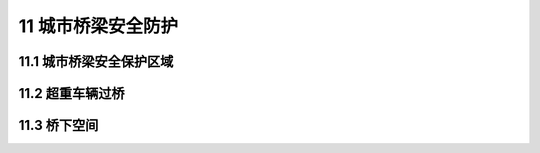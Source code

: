 11 城市桥梁安全防护
==============================================

.. raw:: html

  <h2 id="test111">第 11 篇 航标工程质量检验</h2>

11.1 城市桥梁安全保护区域
---------------------------

.. raw:: html

 <p style="text-align:justify"><a href="#idt11.1.1"> 11.1.1</a> <span id="idt11.1.1">、<a href="#idt11.1.2"> 11.1.2</a> <span id="idt11.1.2">城市桥梁安全保护区域是指桥梁垂直投影面、隧道周边一定距离范围内的水域或陆城。由于城市桥梁结构类型复杂、可能损害城市桥梁的限制性作业行为多样、桥梁周边的水文地质条件不同,因此各地桥梁养护管理部门应按不同结构形式、不同类型城市桥梁的专业论证数据划定城市桥梁安全保护区域范围,同时向社会公示。下面是我国南方地区部分城市桥梁安全保护区域划分方法,可供参考。</span></p>

 <ol>
 <li>基坑工程的城市桥梁安全保护区域：</li>
 </ol>
 <dl>
 <li>&emsp;&emsp;1）基坑开挖会对桥梁周边土体造成一定的扰动，从而引起桥梁沉降、倾斜、转动等，改变桥梁结构受力，甚至其内力变化将超出桥梁承载能力，造成桥梁破坏。对此，应采取相应技术措施提高基坑安全度，并采取必要的监测和保护措施，确保桥梁结构安全，使用功能完备。</li>
 <li>&emsp;&emsp;2）基坑工程安全等级应根据环境条件、工程地质条件、水文地质条件等进行划分，并参考相关规范。本标准为便于桥梁养护管理人员操作，将基坑工程根据开挖深度划分为三级，见<a href="#B22">表22。</a></li>
 </dl>

       <style>
     #biaoge {
         border: 2px solid black;
         border-collapse: collapse;
         margin-bottom:1px;
        
      }
      th, td {
         padding-top: 5px;
         padding-bottom:5px;
         padding-left:5px;
         padding-right:5px;
         border: 1px solid black;
         
      }
      #eqzs {
         border: 0px;
      }
      #dhbg {
        vertical-align: middle;
      }
     </style>
     
 <table id="biaoge" style="font-family:times new roman">

   <caption style="caption-side:top;text-align: center;color:black" ><b style="text-align:center"> <div id="B22">表22 基坑安全等级划分</b></caption>	
              
   <tr>
   <td  align="center" id="dhbg" width="450px">基坑安全等级</td>
   <td  align="center" id="dhbg" width="450px">开挖深度H（m）</td>
   </tr>
   <tr>
   <td align="center" id="dhbg" >一级基坑工程</td>
   <td align="center" id="dhbg" >H＞12</td>
   </tr>   
   <tr>
   <td align="center" id="dhbg">二级基坑工程</td>
   <td align="center" id="dhbg">z≤H≤12</td>
	</tr>
   <tr>
   <td align="center" id="dhbg">三级基坑工程</td>
   <td align="center" id="dhbg">H＜7</td>
	</tr>   
	</table>
 <p><font size="2">  </font></p> 

 <dl>
 <li>&emsp;&emsp;3）基坑工程的城市桥梁安全保护区域按<a href="#B23">表23</a>划分。</li>
 </dl>
 <table id="biaoge" style="font-family:times new roman">

   <caption style="caption-side:top;text-align: center;color:black" ><b style="text-align:center"> <div id="B23">表23 按基坑工程划分的城市桥梁安全保护区域</b></caption>	
              
   <tr>
   <td  align="center" id="dhbg" width="225px" rowspan="2">桥梁类型</td>
   <td  align="center" id="dhbg" colspan="3">桥梁安全保护区域(m)</td>
   <!-- <td></td> --> 
   <!-- <td></td> --> 
   </tr>
   <tr>
   <!-- <td></td> --> 
   <td align="center" id="dhbg" width="225px">一级基坑</td>
   <td align="center" id="dhbg" width="225px">二级级基</td>
   <td align="center" id="dhbg" width="225px">三级基坑</td>
   </tr>   
   <tr>
   <td align="center" id="dhbg"> 特大桥</td>
   <td align="center" id="dhbg">75</td>
   <td align="center" id="dhbg">65</td>
   <td align="center" id="dhbg">55</td>
	</tr>
   <tr>
   <td align="center" id="dhbg"> 大桥</td>
   <td align="center" id="dhbg">65</td>
   <td align="center" id="dhbg">55</td>
   <td align="center" id="dhbg">50</td>
	</tr>
  <tr>
   <td align="center" id="dhbg">中桥</td>
   <td align="center" id="dhbg">55</td>
   <td align="center" id="dhbg">50</td>
   <td align="center" id="dhbg">45</td>
	</tr>
  <tr>
   <td align="center" id="dhbg">小桥、涵洞</td>
   <td align="center" id="dhbg">50</td>
   <td align="center" id="dhbg">45</td>
   <td align="center" id="dhbg">40</td>
	</tr>
	</table>
 <p><font size="2">注:桥梁类型划分参考《城市桥梁设计规范》CJJ 11-2011。</font></p> 
 <dl>
 <li>&emsp;&emsp;4）对于列为近代优秀保护建筑或文物的桥梁，需提高保护等级，按大桥划定保护区域，并应进行专项设计，经评审通过后方可实施。</li>
 </dl>
 <ol start="2">
 <li>桩基工程的城市桥梁安全保护区域</li>
 </ol>
 <dl>
 <li>&emsp;&emsp;1）挤土桩，主要是各类打人或压人的预制桩、封底的钢管桩和混凝土管桩、沉管灌注桩等；</li>
 <li>&emsp;&emsp;2）部分挤土桩，主要是各类打人或压入的I型或H型钢桩、钢板桩、开口式的钢管桩、螺旋桩等；</li>
 <li>&emsp;&emsp;3）非挤土桩，主要是各类挖孔或钻孔桩、预钻孔埋人桩等。<br/>&emsp;&emsp;由于部分挤土桩的挤土程度难以定量确定，偏于安全考虑，把部分挤土桩归人挤土桩的类别中，按挤土桩和非挤土桩两大类进行管理。</li>
 <li>&emsp;&emsp;4）桩基工程的城市桥梁安全保护区城按<a href="#B24">表24</a>规定划分。</li>   
 </dl>
 <table id="biaoge" style="font-family:times new roman">

   <caption style="caption-side:top;text-align: center;color:black" ><b style="text-align:center"> <div id="B24">表24 按桩基工程划分的桥梁安全保护区域</b></caption>	
              
   <tr>
   <td  align="center" id="dhbg" width="300px" rowspan="2">桥梁类型</td>
   <td  align="center" id="dhbg" colspan="2">桥梁安全保护区域(m)</td>
   <!-- <td></td> --> 
   </tr>
   <tr>
   <!-- <td></td> --> 
   <td align="center" id="dhbg" width="300px">挤土桩</td>
   <td align="center" id="dhbg" width="300px">非挤土桩</td>
   </tr>   
   <tr>
   <td align="center" id="dhbg"> 特大桥</td>
   <td align="center" id="dhbg">80</td>
   <td align="center" id="dhbg">40</td>
	</tr>
   <tr>
   <td align="center" id="dhbg"> 大桥</td>
   <td align="center" id="dhbg">60</td>
   <td align="center" id="dhbg">30</td>
	</tr>
  <tr>
   <td align="center" id="dhbg">中桥</td>
   <td align="center" id="dhbg">50</td>
   <td align="center" id="dhbg">25</td>
	</tr>
  <tr>
   <td align="center" id="dhbg">小桥、涵洞</td>
   <td align="center" id="dhbg">40</td>
   <td align="center" id="dhbg">20</td>
	</tr>
	</table>
 <p><font size="2">注:桥梁类型划分参考《城市桥梁设计规范》CJJ 11-2011。</font></p> 


 <ol start="3">
 <li>修建地下结构物、盾构顶进、埋设管线、降水工程等作业的城市桥梁安全保护区域，可划为桥梁垂直投影面周边各60 m范围。</li>
 <li>疏浚作业的城市桥梁安全保护区域可划为桥梁跨越的河道上下游(桥梁垂直投影面两侧)各30 m范围。</li>
 <li>爆破作业的城市桥梁安全保护区域可划为桥梁垂直投影面周边 200 m范围。</li>
 <li>堆载(或卸载)作业的城市桥梁安全保护区域可划为桥梁垂直投影面周边50 m范围。</li>   
 </ol>
 <p style="text-align:justify"><a href="#idt11.1.3"> 11.1.3</a> <span id="idt11.1.3">城市桥梁安全保护设计方案包括作业区城、作业内容、开竣工日期、技术保护措施、施工设计图纸等内容。</span></p>
 <p style="text-align:justify;text-indent:2em;" >城市桥梁安全保护协议包括以下内容:</p>
 <ol>
 <li>作业对城市桥梁影响的分析评估;</li>
 <li>相关城市桥梁安全保护的设计方案;</li>
 <li>作业的安全保护措施及施工方案;</li>
 <li>在作业期间及后续阶段,城市桥梁的沉降、位移等监测方案;</li>   
 <li>测资料的报送内容和形式;</li>
 <li>施工应急预案;</li>
 <li>其他需要的技术要求等。</li>  
 </ol>

 <p style="text-align:justify"><a href="#idt11.1.5"> 11.1.5</a> <span id="idt11.1.5">动态监测的主要内容应包括:</span></p>
 <ol >
 <li>全保护区域内地面沉降、土体侧移;</li>
 <li>城市桥梁的垂直位移、水平位移等;</li>
 <li>城市桥梁的墩台、基础、支座和接头连接部分的位移、转角等;</li>
 <li>影响城市桥梁安全的其他监控内容。</li>   
 </ol>

11.2 超重车辆过桥
---------------------------

.. raw:: html

 <p style="text-align:justify"><a href="#idt11.2.1"> 11.2.1</a> <span id="idt11.2.1">本条为强制性条文。本条规定的超重车辆是指其车辆总重或轴重超出桥梁设计荷载标准或城市桥梁养护管理部门公布的限定荷载标准的车辆。</span></p>
 <p style="text-align:justify;text-indent:2em;" >城市桥梁应设置限载标志，限定荷载标准可依据各地区城市桥梁设计荷载、技术状况、交通状况等具体情况确定。限载标志应符合现行国家标准《道路交通标志和标线 第2部分：道路交通标志》GB5768.2的规定。</p>
 <p style="text-align:justify;text-indent:2em;" >超重车辆过桥应由桥梁养护管理部门组织评估，评估的主要依据：车辆主要技术指标；桥梁的设计文件(或竣工文件)及其他技术档案资料；对桥梁现状进行现场检测的数据；设计单位专项验算文件等。</p>
 <p style="text-align:justify;text-indent:2em;" >超重车辆过桥前的加固措施应重点满足超重车辆过桥的承载力要求，并兼顾对桥梁原有损伤的加固和提高桥梁耐久性的要求，必要时应组织专家论证。</p>
 <ol>
 <li> 小跨径桥梁和圬工拱桥，在下部结构和地基受力许可条件下，可在桥面上临时设钢梁或木梁，大梁上铺设木桥面板，以供重车直接行驶。常用的有全部跨越法或部分跨越法，分别见<a href="#figt29">图 29</a>和<a href="#figt30">图 30</a>。</li>
 </ol>
 <div align="center"><img id="figt29" src="./_static/fig/t29.png" alt="Picture" width="400px"></div>
  <p style="color: dimgray;text-align: center;">图 29 全桥跨越法示意<br/>1—加固梁；2—枕木；3—跳板；4—原有上部结构</p>
  <script type="text/javascript">var viewer = new Viewer(document.getElementById('figt29'));</script>
 <div align="center"><img id="figt30" src="./_static/fig/t30.png" alt="Picture" width="400px"></div>
  <p style="color: dimgray;text-align: center;">图 30 部分跨越法示意<br/>1—加固梁；2—枕木；3—跳板；4—原有上部结构</p>
  <script type="text/javascript">var viewer = new Viewer(document.getElementById('figt30'));</script> 

 <ol start="2">
 <li> 较大跨径和技术情况复杂的桥梁，应委托设计部门进行加固设计。</li>
 <li> 梁式桥采用在桥下设临时支撑，以减小跨径，但应验算梁的强度。临时支撑不得影响城市正常的交通。</li>
 <li> 通过加固无法达到通过超重车要求的桥梁，宜进行改建，或者在原桥的附近修建临时便桥通过。</li> 
 </ol>
 <p style="text-align:justify"><a href="#idt11.2.2"> 11.2.2</a> <span id="idt11.2.2"> 多轴多轮的运载车辆可以改善桥面的应力状况，对于轮压超过设计要求的车辆应进行局部应力分析或者采用临时铺装层等方法减小应力集中。</span></p>
 <p style="text-align:justify"><a href="#idt11.2.3"> 11.2.3</a> <span id="idt11.2.3"> 对大跨径桥梁，超重车与拖车应按照桥梁荷载受力影响线保持一定车距，临时禁止其他车辆通行，以改善超重车过桥时的受力状况。</span></p>
 <p style="text-align:justify"><a href="#idt11.2.4"> 11.2.4</a> <span id="idt11.2.4"> 超重车辆通行时应监测桥梁的位移、变形、裂缝扩张等,并及时反馈记录。不同桥型的应力、应变观测资料可以为桥梁运营和同类桥梁的超重车辆过桥提供参考。</span></p>


11.3 桥下空间
---------------------------

.. raw:: html

 <p style="text-align:justify"><a href="#idt11.3.1"> 11.3.1</a> <span id="idt11.3.1"> 城市桥梁桥下空间是指桥梁垂直投影面下除水面、铁路、道路以外的空间及场地。桥下空间不得用于商贸、餐饮、娱乐、机动车辆维修场地等用途。</span></p>
 <p style="text-align:justify"><a href="#idt11.3.2"> 11.3.2</a> <span id="idt11.3.2"> 下空间使用单位应建立健全消防安全管理制度、环境卫生管理制度，达到如下要求：</span></p>
 <ol>
 <li> 按消防部门规定配备足够的消防设备，定期检查维修，保持完好和有效，灭火器周围不得存放其他物品。桥下消防通道内不得停放车辆或杂物。</li>
 <li> 桥下空间不得存放汽油、柴油等易燃、易爆、化学危险品。</li>
 <li> 桥下空间场地不得加油、使用煤气罐及明火。</li> 
 <li> 桥下空间应保持清洁卫生，保证空间内干净整洁，地面无垃圾、杂草、堆放物、污水、污迹，墙面无乱贴、乱画、乱挂以及小广告等。</li>
 <li> 栏或护网应保持完整、清洁，不得悬挂物品。</li>
 <li> 桥下空间地面应采用沥青、水泥混凝土或石材等硬质材料铺装。地表面要平整、完好，不得有坑洞、碎裂，保证排水通畅无积水。</li>  
 <li> 桥下空间使用单位应制定消防预案、防汛预案，并定期组织演练。</li> 
 </ol> 
 <p style="text-align:justify"><a href="#idt11.3.3"> 11.3.3</a> <span id="idt11.3.3"> 桥下空间属于城市桥梁安全管理范围，桥下空间使用单位负责桥下空间的日常管理和维护工作，必须达到“安全、有序、整洁、规范、美观”的要求，桥下搭建构筑物应征得城市桥梁养护管理部门同意。</span></p>
 <p style="text-align:justify"><a href="#idt11.3.4"> 11.3.4</a> <span id="idt11.3.4"> 本条为强制性条文。城市桥梁桥下空间应统一规划、管理，合理、科学、安全使用。城市桥梁日常养护、维修需占用桥下空间,使用单位必须积极配合，桥下搭建构筑物不得影响桥梁检测作业。</span></p>

